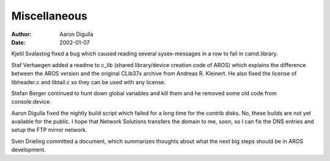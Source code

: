 =============
Miscellaneous
=============

:Author: Aaron Digulla
:Date:   2002-01-07

Kjetil Svalastog fixed a bug which caused reading several sysex-messages in a 
row to fail in camd.library.

Staf Verhaegen added a readme to c_lib (shared library/device creation code of 
AROS) which explains the difference between the AROS version and the original 
CLib37x archive from Andreas R. Kleinert. He also fixed the license of 
libheader.c and libtail.c so they can be used with any license.

Stefan Berger continued to hunt down global variables and kill them and he 
removed some old code from console.device.

Aaron Digulla fixed the nightly build script which failed for a long time for 
the contrib disks. No, these builds are not yet available for the public. I 
hope that Network Solutions transfers the domain to me, soon, so I can fix the 
DNS entries and setup the FTP mirror network.

Sven Drieling committed a document, which summarizes thoughts about what the 
next big steps should be in AROS development.
